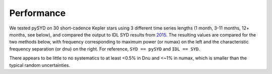 .. _performance:

Performance
###########

.. _comparison:

We tested pySYD on 30 short-cadence Kepler stars using 3 different time series lengths (1 month, 
3-11 months, 12+ months, see below), and compared the output to IDL SYD results from `2015 <https://ui.adsabs.harvard.edu/abs/2014ApJS..211....2H/abstract>`_.
The resulting values are compared for the two methods below, with frequency corresponding to maximum power 
(or numax) on the left and the characteristic frequency separation (or dnu) on the right. For reference,
``SYD == pySYD`` and ``IDL == SYD``.

.. image:: figures/comparison.png

There appears to be little to no systematics to at least <0.5% in Dnu and <~1% in numax, which is smaller than the typical 
random uncertainties. 